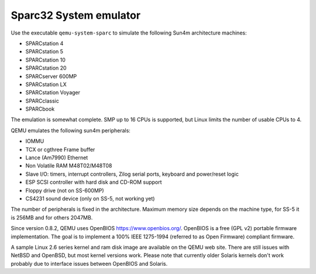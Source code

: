 .. _Sparc32-System-emulator:

Sparc32 System emulator
-----------------------

Use the executable ``qemu-system-sparc`` to simulate the following Sun4m
architecture machines:

-  SPARCstation 4

-  SPARCstation 5

-  SPARCstation 10

-  SPARCstation 20

-  SPARCserver 600MP

-  SPARCstation LX

-  SPARCstation Voyager

-  SPARCclassic

-  SPARCbook

The emulation is somewhat complete. SMP up to 16 CPUs is supported, but
Linux limits the number of usable CPUs to 4.

QEMU emulates the following sun4m peripherals:

-  IOMMU

-  TCX or cgthree Frame buffer

-  Lance (Am7990) Ethernet

-  Non Volatile RAM M48T02/M48T08

-  Slave I/O: timers, interrupt controllers, Zilog serial ports,
   keyboard and power/reset logic

-  ESP SCSI controller with hard disk and CD-ROM support

-  Floppy drive (not on SS-600MP)

-  CS4231 sound device (only on SS-5, not working yet)

The number of peripherals is fixed in the architecture. Maximum memory
size depends on the machine type, for SS-5 it is 256MB and for others
2047MB.

Since version 0.8.2, QEMU uses OpenBIOS https://www.openbios.org/.
OpenBIOS is a free (GPL v2) portable firmware implementation. The goal
is to implement a 100% IEEE 1275-1994 (referred to as Open Firmware)
compliant firmware.

A sample Linux 2.6 series kernel and ram disk image are available on the
QEMU web site. There are still issues with NetBSD and OpenBSD, but most
kernel versions work. Please note that currently older Solaris kernels
don't work probably due to interface issues between OpenBIOS and
Solaris.
